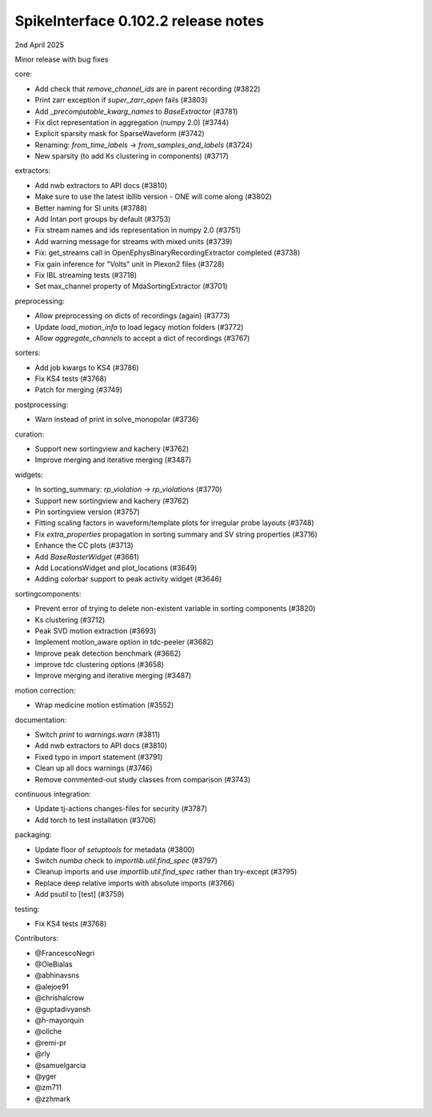.. _release0.102.2:

SpikeInterface 0.102.2 release notes
------------------------------------

2nd April 2025

Minor release with bug fixes

core:

* Add check that `remove_channel_ids` are in parent recording (#3822)
* Print zarr exception if `super_zarr_open` fails (#3803)
* Add `_precomputable_kwarg_names` to `BaseExtractor` (#3781)
* Fix dict representation in aggregation (numpy 2.0) (#3744)
* Explicit sparsity mask for SparseWaveform (#3742)
* Renaming: `from_time_labels` -> `from_samples_and_labels` (#3724)
* New sparsity (to add Ks clustering in components) (#3717)

extractors:

* Add nwb extractors to API docs (#3810)
* Make sure to use the latest ibllib version - ONE will come along (#3802)
* Better naming for SI units  (#3788)
* Add Intan port groups by default (#3753)
* Fix stream names and ids representation in numpy 2.0 (#3751)
* Add warning message for streams with mixed units (#3739)
* Fix: get_streams call in OpenEphysBinaryRecordingExtractor completed (#3738)
* Fix gain inference for "Volts" unit in Plexon2 files (#3728)
* Fix IBL streaming tests (#3718)
* Set max_channel property of MdaSortingExtractor (#3701)

preprocessing:

* Allow preprocessing on dicts of recordings (again) (#3773)
* Update `load_motion_info` to load legacy motion folders (#3772)
* Allow `aggregate_channels` to accept a dict of recordings (#3767)

sorters:

* Add job kwargs to KS4 (#3786)
* Fix KS4 tests (#3768)
* Patch for merging (#3749)

postprocessing:

* Warn instead of print in solve_monopolar (#3736)

curation:

* Support new sortingview and kachery (#3762)
* Improve merging and iterative merging (#3487)

widgets:

* In sorting_summary: `rp_violation` -> `rp_violations` (#3770)
* Support new sortingview and kachery (#3762)
* Pin sortingview version (#3757)
* Fitting scaling factors in waveform/template plots for irregular probe layouts (#3748)
* Fix `extra_properties` propagation in sorting summary and SV string properties (#3716)
* Enhance the CC plots (#3713)
* Add `BaseRasterWidget` (#3661)
* Add LocationsWidget and plot_locations (#3649)
* Adding colorbar support to peak activity widget (#3646)

sortingcomponents:

* Prevent error of trying to delete non-existent variable in sorting components (#3820)
* Ks clustering (#3712)
* Peak SVD motion extraction (#3693)
* Implement motion_aware option in tdc-peeler (#3682)
* Improve peak detection benchmark (#3662)
* improve tdc clustering options (#3658)
* Improve merging and iterative merging (#3487)

motion correction:

* Wrap medicine motion estimation (#3552)

documentation:

* Switch `print` to `warnings.warn` (#3811)
* Add nwb extractors to API docs (#3810)
* Fixed typo in import statement (#3791)
* Clean up all docs warnings (#3746)
* Remove commented-out study classes from comparison (#3743)

continuous integration:

* Update tj-actions changes-files for security (#3787)
* Add torch to test installation (#3706)

packaging:

* Update floor of `setuptools` for metadata (#3800)
* Switch `numba` check to `importlib.util.find_spec` (#3797)
* Cleanup imports and use `importlib.util.find_spec` rather than try-except (#3795)
* Replace deep relative imports with absolute imports (#3766)
* Add psutil to [test] (#3759)

testing:

* Fix KS4 tests (#3768)

Contributors:

* @FrancescoNegri
* @OleBialas
* @abhinavsns
* @alejoe91
* @chrishalcrow
* @guptadivyansh
* @h-mayorquin
* @oliche
* @remi-pr
* @rly
* @samuelgarcia
* @yger
* @zm711
* @zzhmark

